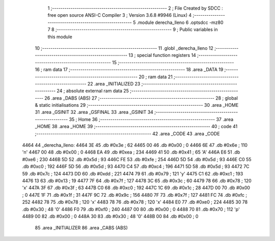                               1 ;--------------------------------------------------------
                              2 ; File Created by SDCC : free open source ANSI-C Compiler
                              3 ; Version 3.6.8 #9946 (Linux)
                              4 ;--------------------------------------------------------
                              5 	.module derecha_lleno
                              6 	.optsdcc -mz80
                              7 	
                              8 ;--------------------------------------------------------
                              9 ; Public variables in this module
                             10 ;--------------------------------------------------------
                             11 	.globl _derecha_lleno
                             12 ;--------------------------------------------------------
                             13 ; special function registers
                             14 ;--------------------------------------------------------
                             15 ;--------------------------------------------------------
                             16 ; ram data
                             17 ;--------------------------------------------------------
                             18 	.area _DATA
                             19 ;--------------------------------------------------------
                             20 ; ram data
                             21 ;--------------------------------------------------------
                             22 	.area _INITIALIZED
                             23 ;--------------------------------------------------------
                             24 ; absolute external ram data
                             25 ;--------------------------------------------------------
                             26 	.area _DABS (ABS)
                             27 ;--------------------------------------------------------
                             28 ; global & static initialisations
                             29 ;--------------------------------------------------------
                             30 	.area _HOME
                             31 	.area _GSINIT
                             32 	.area _GSFINAL
                             33 	.area _GSINIT
                             34 ;--------------------------------------------------------
                             35 ; Home
                             36 ;--------------------------------------------------------
                             37 	.area _HOME
                             38 	.area _HOME
                             39 ;--------------------------------------------------------
                             40 ; code
                             41 ;--------------------------------------------------------
                             42 	.area _CODE
                             43 	.area _CODE
   4464                      44 _derecha_lleno:
   4464 3E                   45 	.db #0x3e	; 62
   4465 00                   46 	.db #0x00	; 0
   4466 6E                   47 	.db #0x6e	; 110	'n'
   4467 00                   48 	.db #0x00	; 0
   4468 EA                   49 	.db #0xea	; 234
   4469 41                   50 	.db #0x41	; 65	'A'
   446A E6                   51 	.db #0xe6	; 230
   446B 5D                   52 	.db #0x5d	; 93
   446C FE                   53 	.db #0xfe	; 254
   446D 5D                   54 	.db #0x5d	; 93
   446E C0                   55 	.db #0xc0	; 192
   446F 5D                   56 	.db #0x5d	; 93
   4470 C4                   57 	.db #0xc4	; 196
   4471 5D                   58 	.db #0x5d	; 93
   4472 7C                   59 	.db #0x7c	; 124
   4473 DD                   60 	.db #0xdd	; 221
   4474 79                   61 	.db #0x79	; 121	'y'
   4475 C1                   62 	.db #0xc1	; 193
   4476 13                   63 	.db #0x13	; 19
   4477 7F                   64 	.db #0x7f	; 127
   4478 3C                   65 	.db #0x3c	; 60
   4479 78                   66 	.db #0x78	; 120	'x'
   447A 3F                   67 	.db #0x3f	; 63
   447B C0                   68 	.db #0xc0	; 192
   447C 1C                   69 	.db #0x1c	; 28
   447D 00                   70 	.db #0x00	; 0
   447E 1F                   71 	.db #0x1f	; 31
   447F 9C                   72 	.db #0x9c	; 156
   4480 7F                   73 	.db #0x7f	; 127
   4481 FC                   74 	.db #0xfc	; 252
   4482 78                   75 	.db #0x78	; 120	'x'
   4483 78                   76 	.db #0x78	; 120	'x'
   4484 E0                   77 	.db #0xe0	; 224
   4485 30                   78 	.db #0x30	; 48	'0'
   4486 F0                   79 	.db #0xf0	; 240
   4487 00                   80 	.db #0x00	; 0
   4488 70                   81 	.db #0x70	; 112	'p'
   4489 00                   82 	.db #0x00	; 0
   448A 30                   83 	.db #0x30	; 48	'0'
   448B 00                   84 	.db #0x00	; 0
                             85 	.area _INITIALIZER
                             86 	.area _CABS (ABS)
